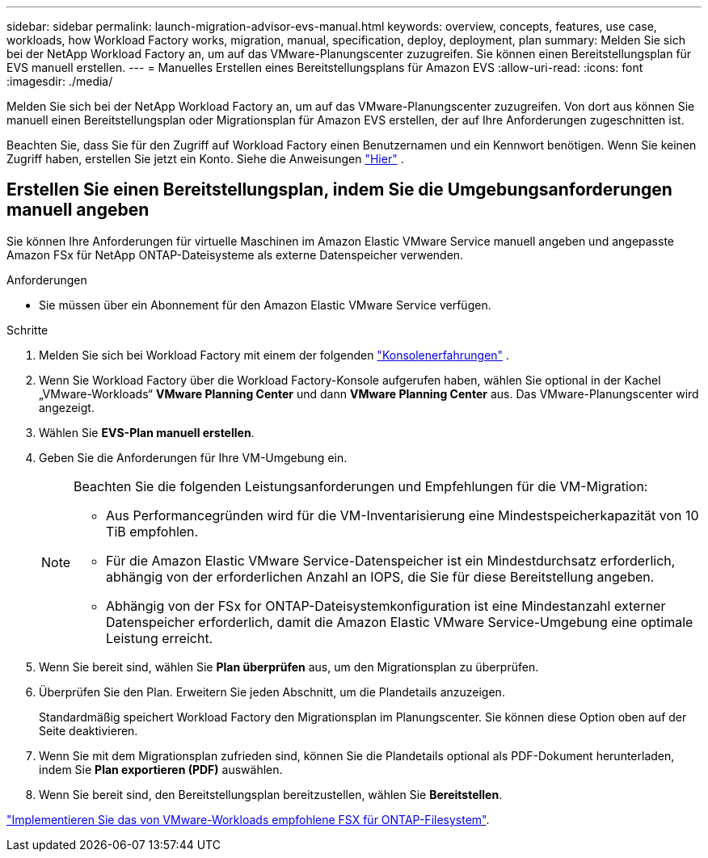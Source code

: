 ---
sidebar: sidebar 
permalink: launch-migration-advisor-evs-manual.html 
keywords: overview, concepts, features, use case, workloads, how Workload Factory works, migration, manual, specification, deploy, deployment, plan 
summary: Melden Sie sich bei der NetApp Workload Factory an, um auf das VMware-Planungscenter zuzugreifen.  Sie können einen Bereitstellungsplan für EVS manuell erstellen. 
---
= Manuelles Erstellen eines Bereitstellungsplans für Amazon EVS
:allow-uri-read: 
:icons: font
:imagesdir: ./media/


[role="lead"]
Melden Sie sich bei der NetApp Workload Factory an, um auf das VMware-Planungscenter zuzugreifen.  Von dort aus können Sie manuell einen Bereitstellungsplan oder Migrationsplan für Amazon EVS erstellen, der auf Ihre Anforderungen zugeschnitten ist.

Beachten Sie, dass Sie für den Zugriff auf Workload Factory einen Benutzernamen und ein Kennwort benötigen.  Wenn Sie keinen Zugriff haben, erstellen Sie jetzt ein Konto.  Siehe die Anweisungen https://docs.netapp.com/us-en/workload-setup-admin/quick-start.html["Hier"] .



== Erstellen Sie einen Bereitstellungsplan, indem Sie die Umgebungsanforderungen manuell angeben

Sie können Ihre Anforderungen für virtuelle Maschinen im Amazon Elastic VMware Service manuell angeben und angepasste Amazon FSx für NetApp ONTAP-Dateisysteme als externe Datenspeicher verwenden.

.Anforderungen
* Sie müssen über ein Abonnement für den Amazon Elastic VMware Service verfügen.


.Schritte
. Melden Sie sich bei Workload Factory mit einem der folgenden https://docs.netapp.com/us-en/workload-setup-admin/console-experiences.html["Konsolenerfahrungen"^] .
. Wenn Sie Workload Factory über die Workload Factory-Konsole aufgerufen haben, wählen Sie optional in der Kachel „VMware-Workloads“ *VMware Planning Center* und dann *VMware Planning Center* aus.  Das VMware-Planungscenter wird angezeigt.
. Wählen Sie *EVS-Plan manuell erstellen*.
. Geben Sie die Anforderungen für Ihre VM-Umgebung ein.
+
[NOTE]
====
Beachten Sie die folgenden Leistungsanforderungen und Empfehlungen für die VM-Migration:

** Aus Performancegründen wird für die VM-Inventarisierung eine Mindestspeicherkapazität von 10 TiB empfohlen.
** Für die Amazon Elastic VMware Service-Datenspeicher ist ein Mindestdurchsatz erforderlich, abhängig von der erforderlichen Anzahl an IOPS, die Sie für diese Bereitstellung angeben.
** Abhängig von der FSx for ONTAP-Dateisystemkonfiguration ist eine Mindestanzahl externer Datenspeicher erforderlich, damit die Amazon Elastic VMware Service-Umgebung eine optimale Leistung erreicht.


====
. Wenn Sie bereit sind, wählen Sie *Plan überprüfen* aus, um den Migrationsplan zu überprüfen.
. Überprüfen Sie den Plan. Erweitern Sie jeden Abschnitt, um die Plandetails anzuzeigen.
+
Standardmäßig speichert Workload Factory den Migrationsplan im Planungscenter.  Sie können diese Option oben auf der Seite deaktivieren.

. Wenn Sie mit dem Migrationsplan zufrieden sind, können Sie die Plandetails optional als PDF-Dokument herunterladen, indem Sie *Plan exportieren (PDF)* auswählen.
. Wenn Sie bereit sind, den Bereitstellungsplan bereitzustellen, wählen Sie *Bereitstellen*.


link:deploy-fsx-file-system-evs.html["Implementieren Sie das von VMware-Workloads empfohlene FSX für ONTAP-Filesystem"].
